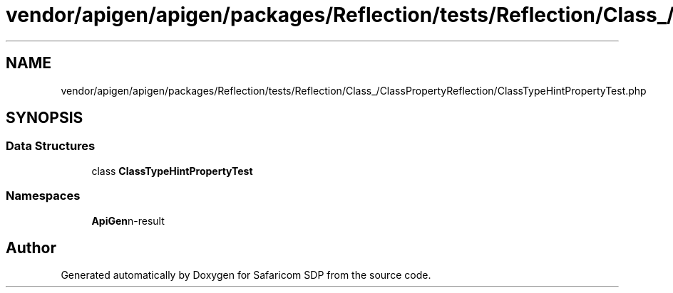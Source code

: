 .TH "vendor/apigen/apigen/packages/Reflection/tests/Reflection/Class_/ClassPropertyReflection/ClassTypeHintPropertyTest.php" 3 "Sat Sep 26 2020" "Safaricom SDP" \" -*- nroff -*-
.ad l
.nh
.SH NAME
vendor/apigen/apigen/packages/Reflection/tests/Reflection/Class_/ClassPropertyReflection/ClassTypeHintPropertyTest.php
.SH SYNOPSIS
.br
.PP
.SS "Data Structures"

.in +1c
.ti -1c
.RI "class \fBClassTypeHintPropertyTest\fP"
.br
.in -1c
.SS "Namespaces"

.in +1c
.ti -1c
.RI " \fBApiGen\\Reflection\\Tests\\Reflection\\Class_\\ClassPropertyReflection\fP"
.br
.in -1c
.SH "Author"
.PP 
Generated automatically by Doxygen for Safaricom SDP from the source code\&.
